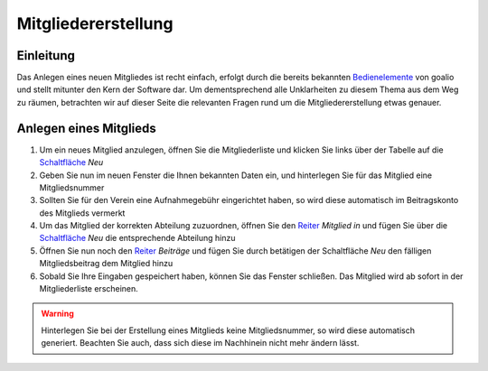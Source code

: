 Mitgliedererstellung
====================

Einleitung
----------

Das Anlegen eines neuen Mitgliedes ist recht einfach, erfolgt durch die bereits bekannten Bedienelemente_ von goalio und stellt mitunter den Kern der Software dar. Um dementsprechend alle Unklarheiten zu diesem Thema aus dem Weg zu räumen, betrachten wir auf dieser Seite die relevanten Fragen rund um die Mitgliedererstellung etwas genauer.

Anlegen eines Mitglieds
-----------------------

1. Um ein neues Mitglied anzulegen, öffnen Sie die Mitgliederliste und klicken Sie links über der Tabelle auf die Schaltfläche_ *Neu*

2. Geben Sie nun im neuen Fenster die Ihnen bekannten Daten ein, und hinterlegen Sie für das Mitglied eine Mitgliedsnummer

3. Sollten Sie für den Verein eine Aufnahmegebühr eingerichtet haben, so wird diese automatisch im Beitragskonto des Mitglieds vermerkt

4. Um das Mitglied der korrekten Abteilung zuzuordnen, öffnen Sie den Reiter_ *Mitglied in* und fügen Sie über die Schaltfläche_ *Neu* die entsprechende Abteilung hinzu

5. Öffnen Sie nun noch den Reiter_ *Beiträge* und fügen Sie durch betätigen der Schaltfläche *Neu* den fälligen Mitgliedsbeitrag dem Mitglied hinzu

6. Sobald Sie Ihre Eingaben gespeichert haben, können Sie das Fenster schließen. Das Mitglied wird ab sofort in der Mitgliederliste erscheinen.

.. warning::
	Hinterlegen Sie bei der Erstellung eines Mitglieds keine Mitgliedsnummer, so wird diese automatisch generiert. Beachten Sie auch, dass sich diese im Nachhinein nicht mehr ändern lässt.


.. _Bedienelemente: /de/latest/erste-schritte/benutzeroberflaeche.html
.. _Schaltfläche: /de/latest/erste-schritte/benutzeroberflaeche.html
.. _Reiter: /de/latest/erste-schritte/benutzeroberflaeche.html
